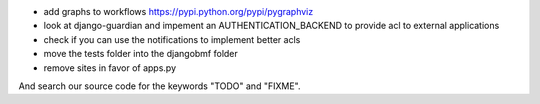 
* add graphs to workflows https://pypi.python.org/pypi/pygraphviz

* look at django-guardian and impement an AUTHENTICATION_BACKEND to provide acl to external applications

* check if you can use the notifications to implement better acls

* move the tests folder into the djangobmf folder

* remove sites in favor of apps.py

And search our source code for the keywords "TODO" and "FIXME".
